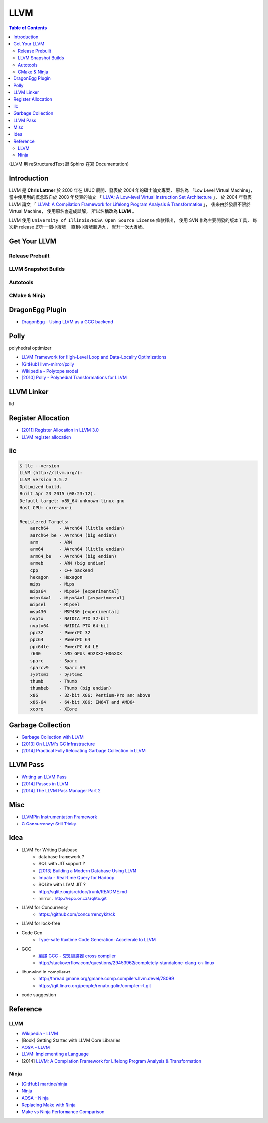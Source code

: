 ========================================
LLVM
========================================

.. contents:: Table of Contents

(LLVM 用 reStructuredText 跟 Sphinx 在寫 Documentation)


Introduction
========================================

LLVM 是 **Chris Lattner** 於 2000 年在 UIUC 展開、發表於 2004 年的碩士論文專案，
原名為 「Low Level Virtual Machine」，
當中使用到的概念取自於 2003 年發表的論文
「 `LLVA: A Low-level Virtual Instruction Set Architecture <http://llvm.org/pubs/2003-10-01-LLVA.html>`_ 」，
於 2004 年發表 LLVM 論文
「 `LLVM: A Compilation Framework for Lifelong Program Analysis & Transformation <http://llvm.org/pubs/2004-01-30-CGO-LLVM.html>`_ 」，
後來由於發展不限於 Virtual Machine，
使用原名會造成誤解，
所以名稱改為 **LLVM** 。

LLVM 使用 ``University of Illinois/NCSA Open Source License`` 條款釋出，
使用 SVN 作為主要開發的版本工具，
每次新 release 即升一個小版號，
直到小版號超過九，
就升一次大版號。



Get Your LLVM
========================================

Release Prebuilt
------------------------------

LLVM Snapshot Builds
------------------------------

Autotools
------------------------------

CMake & Ninja
------------------------------

DragonEgg Plugin
========================================

* `DragonEgg - Using LLVM as a GCC backend <http://dragonegg.llvm.org/>`_

Polly
========================================

polyhedral optimizer

* `LLVM Framework for High-Level Loop and Data-Locality Optimizations <http://polly.llvm.org/changelog.html>`_
* `[GitHub] llvm-mirror/polly <https://github.com/llvm-mirror/polly>`_
* `Wikipedia - Polytope model <https://en.wikipedia.org/wiki/Polytope_model>`_
* `[2010] Polly - Polyhedral Transformations for LLVM <http://llvm.org/devmtg/2010-11/Grosser-Polly.pdf>`_


LLVM Linker
========================================

lld


Register Allocation
========================================

* `[2011] Register Allocation in LLVM 3.0 <http://llvm.org/devmtg/2011-11/Olesen_RegisterAllocation.pdf>`_
* `LLVM register allocation <https://cgcheng.hackpad.com/LLVM-register-allocation-quymvAj80nQ>`_


llc
========================================

.. code-block:: sh

    $ llc --version
    LLVM (http://llvm.org/):
    LLVM version 3.5.2
    Optimized build.
    Built Apr 23 2015 (08:23:12).
    Default target: x86_64-unknown-linux-gnu
    Host CPU: core-avx-i

    Registered Targets:
        aarch64    - AArch64 (little endian)
        aarch64_be - AArch64 (big endian)
        arm        - ARM
        arm64      - AArch64 (little endian)
        arm64_be   - AArch64 (big endian)
        armeb      - ARM (big endian)
        cpp        - C++ backend
        hexagon    - Hexagon
        mips       - Mips
        mips64     - Mips64 [experimental]
        mips64el   - Mips64el [experimental]
        mipsel     - Mipsel
        msp430     - MSP430 [experimental]
        nvptx      - NVIDIA PTX 32-bit
        nvptx64    - NVIDIA PTX 64-bit
        ppc32      - PowerPC 32
        ppc64      - PowerPC 64
        ppc64le    - PowerPC 64 LE
        r600       - AMD GPUs HD2XXX-HD6XXX
        sparc      - Sparc
        sparcv9    - Sparc V9
        systemz    - SystemZ
        thumb      - Thumb
        thumbeb    - Thumb (big endian)
        x86        - 32-bit X86: Pentium-Pro and above
        x86-64     - 64-bit X86: EM64T and AMD64
        xcore      - XCore


Garbage Collection
========================================

* `Garbage Collection with LLVM <http://llvm.org/docs/GarbageCollection.html>`_
* `[2013] On LLVM's GC Infrastructure <https://eschew.wordpress.com/2013/10/28/on-llvms-gc-infrastructure/>`_
* `[2014] Practical Fully Relocating Garbage Collection in LLVM <http://llvm.org/devmtg/2014-10/Slides/Reames-GarbageCollection.pdf>`_


LLVM Pass
========================================

* `Writing an LLVM Pass <http://llvm.org/docs/WritingAnLLVMPass.html>`_
* `[2014] Passes in LLVM <http://llvm.org/devmtg/2014-04/PDFs/Talks/Passes.pdf>`_
* `[2014] The LLVM Pass Manager Part 2 <http://llvm.org/devmtg/2014-10/Slides/Carruth-TheLLVMPassManagerPart2.pdf>`_


Misc
========================================

* `LLVMPin Instrumentation Framework <http://eces.colorado.edu/~blomsted/llvmpin/llvmpin.html>`_
* `C Concurrency: Still Tricky <http://llvm.org/devmtg/2015-04/slides/CConcurrency_EuroLLVM2015.pdf>`_


Idea
========================================

* LLVM For Writing Database
    - database framework ?
    - SQL with JIT support ?
    - `[2013] Building a Modern Database Using LLVM <http://llvm.org/devmtg/2013-11/slides/Wanderman-Milne-Cloudera.pdf>`_
    - `Impala - Real-time Query for Hadoop <https://github.com/cloudera/impala>`_
    - SQLite with LLVM JIT ?
    - http://sqlite.org/src/doc/trunk/README.md
    - mirror : http://repo.or.cz/sqlite.git

* LLVM for Concurrency
    - https://github.com/concurrencykit/ck

* LLVM for lock-free

* Code Gen
    - `Type-safe Runtime Code Generation: Accelerate to LLVM <https://speakerdeck.com/tmcdonell/type-safe-runtime-code-generation-accelerate-to-llvm>`_

* GCC
    - `編譯 GCC - 交叉編譯器 cross compiler <https://cgcheng.hackpad.com/-GCC-cross-compiler-iBJdwr3FQ75>`_
    - http://stackoverflow.com/questions/29453962/completely-standalone-clang-on-linux

* libunwind in compiler-rt
    - http://thread.gmane.org/gmane.comp.compilers.llvm.devel/78099
    - https://git.linaro.org/people/renato.golin/compiler-rt.git

* code suggestion

Reference
========================================

LLVM
------------------------------

* `Wikipedia - LLVM <https://en.wikipedia.org/wiki/LLVM>`_
* [Book] Getting Started with LLVM Core Libraries
* `AOSA - LLVM <http://www.aosabook.org/en/llvm.html>`_
* `LLVM: Implementing a Language <https://www.gitbook.com/book/landersbenjamin/llvm-implementing-a-language/details>`_
* [2014] `LLVM: A Compilation Framework for Lifelong Program Analysis & Transformation <http://llvm.org/pubs/2004-01-30-CGO-LLVM.pdf>`_

Ninja
------------------------------

* `[GitHub] martine/ninja <https://github.com/martine/ninja>`_
* `Ninja <http://martine.github.io/ninja/>`_
* `AOSA - Ninja <http://www.aosabook.org/en/posa/ninja.html>`_
* `Replacing Make with Ninja <http://jpospisil.com/2014/03/16/replacing-make-with-ninja.html>`_
* `Make vs Ninja Performance Comparison <http://hamelot.co.uk/programming/make-vs-ninja-performance-comparison/>`_
